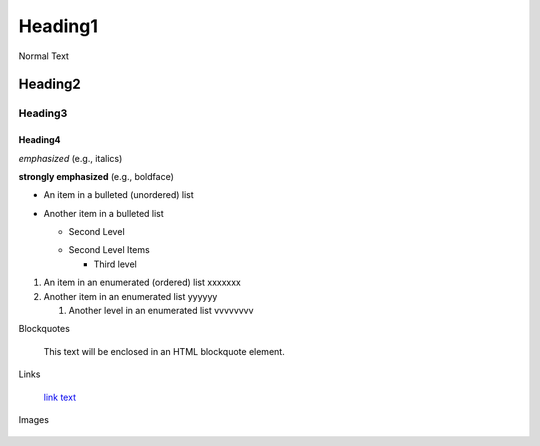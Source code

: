 ==========
Heading1
==========

Normal Text

Heading2
==========

Heading3
----------

Heading4
^^^^^^^^^^

*emphasized* (e.g., italics)

**strongly emphasized** (e.g., boldface)

- An item in a bulleted (unordered) list

- Another item in a bulleted list

  - Second Level

  * Second Level Items

    * Third level

#. An item in an enumerated (ordered) list xxxxxxx

#. Another item in an enumerated list yyyyyy

   #. Another level in an enumerated list vvvvvvvv


Blockquotes

   This text will be enclosed in an HTML blockquote element.

Links

   `link text <link_address>`_

Images

    .. image:: imageurl


